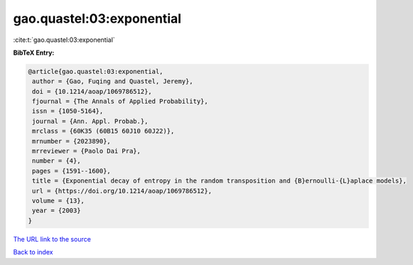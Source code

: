 gao.quastel:03:exponential
==========================

:cite:t:`gao.quastel:03:exponential`

**BibTeX Entry:**

.. code-block:: bibtex

   @article{gao.quastel:03:exponential,
    author = {Gao, Fuqing and Quastel, Jeremy},
    doi = {10.1214/aoap/1069786512},
    fjournal = {The Annals of Applied Probability},
    issn = {1050-5164},
    journal = {Ann. Appl. Probab.},
    mrclass = {60K35 (60B15 60J10 60J22)},
    mrnumber = {2023890},
    mrreviewer = {Paolo Dai Pra},
    number = {4},
    pages = {1591--1600},
    title = {Exponential decay of entropy in the random transposition and {B}ernoulli-{L}aplace models},
    url = {https://doi.org/10.1214/aoap/1069786512},
    volume = {13},
    year = {2003}
   }
`The URL link to the source <ttps://doi.org/10.1214/aoap/1069786512}>`_


`Back to index <../By-Cite-Keys.html>`_
